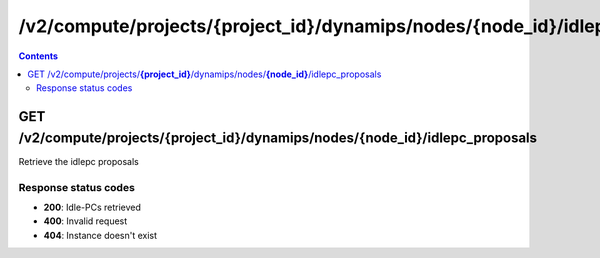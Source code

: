 /v2/compute/projects/{project_id}/dynamips/nodes/{node_id}/idlepc_proposals
------------------------------------------------------------------------------------------------------------------------------------------

.. contents::

GET /v2/compute/projects/**{project_id}**/dynamips/nodes/**{node_id}**/idlepc_proposals
~~~~~~~~~~~~~~~~~~~~~~~~~~~~~~~~~~~~~~~~~~~~~~~~~~~~~~~~~~~~~~~~~~~~~~~~~~~~~~~~~~~~~~~~~~~~~~~~~~~~~~~~~~~~~~~~~~~~~~~~~~~~~~~~~~~~~~~~~~~~~~~~~~~~~~~~~~~~~~
Retrieve the idlepc proposals

Response status codes
**********************
- **200**: Idle-PCs retrieved
- **400**: Invalid request
- **404**: Instance doesn't exist

